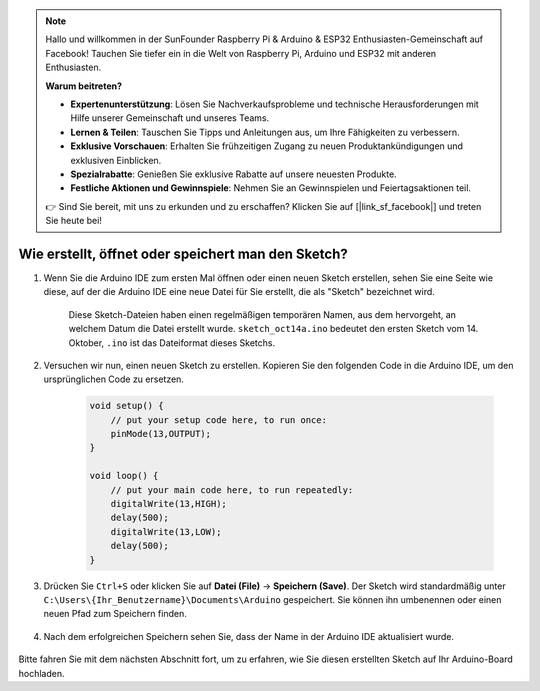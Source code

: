 .. note::

    Hallo und willkommen in der SunFounder Raspberry Pi & Arduino & ESP32 Enthusiasten-Gemeinschaft auf Facebook! Tauchen Sie tiefer ein in die Welt von Raspberry Pi, Arduino und ESP32 mit anderen Enthusiasten.

    **Warum beitreten?**

    - **Expertenunterstützung**: Lösen Sie Nachverkaufsprobleme und technische Herausforderungen mit Hilfe unserer Gemeinschaft und unseres Teams.
    - **Lernen & Teilen**: Tauschen Sie Tipps und Anleitungen aus, um Ihre Fähigkeiten zu verbessern.
    - **Exklusive Vorschauen**: Erhalten Sie frühzeitigen Zugang zu neuen Produktankündigungen und exklusiven Einblicken.
    - **Spezialrabatte**: Genießen Sie exklusive Rabatte auf unsere neuesten Produkte.
    - **Festliche Aktionen und Gewinnspiele**: Nehmen Sie an Gewinnspielen und Feiertagsaktionen teil.

    👉 Sind Sie bereit, mit uns zu erkunden und zu erschaffen? Klicken Sie auf [|link_sf_facebook|] und treten Sie heute bei!

Wie erstellt, öffnet oder speichert man den Sketch?
=======================================================

#. Wenn Sie die Arduino IDE zum ersten Mal öffnen oder einen neuen Sketch erstellen, sehen Sie eine Seite wie diese, auf der die Arduino IDE eine neue Datei für Sie erstellt, die als "Sketch" bezeichnet wird.

    .. image:: img/sp221014_173458.png

    Diese Sketch-Dateien haben einen regelmäßigen temporären Namen, aus dem hervorgeht, an welchem Datum die Datei erstellt wurde. ``sketch_oct14a.ino`` bedeutet den ersten Sketch vom 14. Oktober, ``.ino`` ist das Dateiformat dieses Sketchs.

#. Versuchen wir nun, einen neuen Sketch zu erstellen. Kopieren Sie den folgenden Code in die Arduino IDE, um den ursprünglichen Code zu ersetzen.

        .. image:: img/create1.png

    .. code-block:: C

        void setup() {
            // put your setup code here, to run once:
            pinMode(13,OUTPUT); 
        }

        void loop() {
            // put your main code here, to run repeatedly:
            digitalWrite(13,HIGH);
            delay(500);
            digitalWrite(13,LOW);
            delay(500);
        }

#. Drücken Sie ``Ctrl+S`` oder klicken Sie auf **Datei (File)** -> **Speichern (Save)**. Der Sketch wird standardmäßig unter ``C:\Users\{Ihr_Benutzername}\Documents\Arduino`` gespeichert. Sie können ihn umbenennen oder einen neuen Pfad zum Speichern finden.

    .. image:: img/create2.png

#. Nach dem erfolgreichen Speichern sehen Sie, dass der Name in der Arduino IDE aktualisiert wurde.

    .. image:: img/create3.png

Bitte fahren Sie mit dem nächsten Abschnitt fort, um zu erfahren, wie Sie diesen erstellten Sketch auf Ihr Arduino-Board hochladen.
